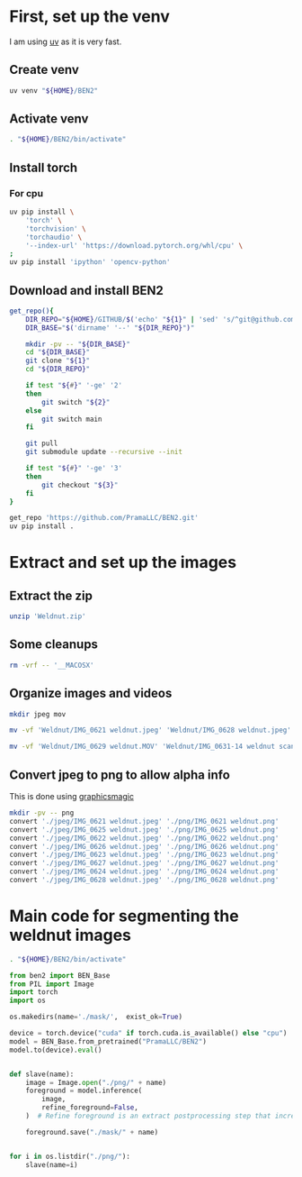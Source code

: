 * COMMENT WORK SPACE
#+begin_src emacs-lisp
  (save-buffer)
  (org-babel-tangle)
  (async-shell-command "./extract.sh" "log" "err")
#+end_src

#+RESULTS:
: #<window 282 on log>

* First, set up the venv
I am using [[https://github.com/astral-sh/uv][uv]] as it is very fast.

** Create venv
#+begin_src sh :shebang #!/bin/sh :results output :tangle ./venv_setup.sh
  uv venv "${HOME}/BEN2"
#+end_src

** Activate venv
#+begin_src sh :shebang #!/bin/sh :results output :tangle ./venv_setup.sh
  . "${HOME}/BEN2/bin/activate"
#+end_src

** Install torch

*** For cpu
#+begin_src sh :shebang #!/bin/sh :results output :tangle ./venv_setup.sh
  uv pip install \
      'torch' \
      'torchvision' \
      'torchaudio' \
      '--index-url' 'https://download.pytorch.org/whl/cpu' \
  ;
  uv pip install 'ipython' 'opencv-python'
#+end_src

** Download and install BEN2
#+begin_src sh :shebang #!/bin/sh :results output :tangle ./venv_setup.sh
  get_repo(){
      DIR_REPO="${HOME}/GITHUB/$('echo' "${1}" | 'sed' 's/^git@github.com://g ; s@^https://github.com/@@g ; s@.git$@@g' )"
      DIR_BASE="$('dirname' '--' "${DIR_REPO}")"

      mkdir -pv -- "${DIR_BASE}"
      cd "${DIR_BASE}"
      git clone "${1}"
      cd "${DIR_REPO}"

      if test "${#}" '-ge' '2'
      then
          git switch "${2}"
      else
          git switch main
      fi

      git pull
      git submodule update --recursive --init

      if test "${#}" '-ge' '3'
      then
          git checkout "${3}"
      fi
  }

  get_repo 'https://github.com/PramaLLC/BEN2.git'
  uv pip install .
#+end_src

* Extract and set up the images

** Extract the zip
#+begin_src sh :shebang #!/bin/sh :results output :tangle ./extract.sh
  unzip 'Weldnut.zip'
#+end_src

** Some cleanups
#+begin_src sh :shebang #!/bin/sh :results output :tangle ./extract.sh
  rm -vrf -- '__MACOSX'
#+end_src

** Organize images and videos
#+begin_src sh :shebang #!/bin/sh :results output :tangle ./extract.sh
  mkdir jpeg mov

  mv -vf 'Weldnut/IMG_0621 weldnut.jpeg' 'Weldnut/IMG_0628 weldnut.jpeg' 'Weldnut/IMG_0622 weldnut.jpeg' 'Weldnut/IMG_0623 weldnut.jpeg' 'Weldnut/IMG_0624 weldnut.jpeg' 'Weldnut/IMG_0625 weldnut.jpeg' 'Weldnut/IMG_0626 weldnut.jpeg' 'Weldnut/IMG_0627 weldnut.jpeg' 'jpeg'

  mv -vf 'Weldnut/IMG_0629 weldnut.MOV' 'Weldnut/IMG_0631-14 weldnut scan.MOV' 'Weldnut/IMG_0632-14 weldnut scan.MOV' 'Weldnut/IMG_0633-12 weldnut scan.MOV' 'Weldnut/IMG_0630-14 weldnut scan.MOV' 'mov'
#+end_src

** Convert jpeg to png to allow alpha info
This is done using [[http://www.graphicsmagick.org/][graphicsmagic]]
#+begin_src sh :shebang #!/bin/sh :results output :tangle ./extract.sh
  mkdir -pv -- png
  convert './jpeg/IMG_0621 weldnut.jpeg' './png/IMG_0621 weldnut.png'
  convert './jpeg/IMG_0625 weldnut.jpeg' './png/IMG_0625 weldnut.png'
  convert './jpeg/IMG_0622 weldnut.jpeg' './png/IMG_0622 weldnut.png'
  convert './jpeg/IMG_0626 weldnut.jpeg' './png/IMG_0626 weldnut.png'
  convert './jpeg/IMG_0623 weldnut.jpeg' './png/IMG_0623 weldnut.png'
  convert './jpeg/IMG_0627 weldnut.jpeg' './png/IMG_0627 weldnut.png'
  convert './jpeg/IMG_0624 weldnut.jpeg' './png/IMG_0624 weldnut.png'
  convert './jpeg/IMG_0628 weldnut.jpeg' './png/IMG_0628 weldnut.png'
#+end_src

* Main code for segmenting the weldnut images

#+begin_src sh :shebang #!/bin/sh :results output :tangle ./segment.sh
  . "${HOME}/BEN2/bin/activate"
#+end_src


#+begin_src python :shebang #!/usr/bin/python3 :results output :tangle ./segment.py
  from ben2 import BEN_Base
  from PIL import Image
  import torch
  import os

  os.makedirs(name='./mask/',  exist_ok=True)

  device = torch.device("cuda" if torch.cuda.is_available() else "cpu")
  model = BEN_Base.from_pretrained("PramaLLC/BEN2")
  model.to(device).eval()


  def slave(name):
      image = Image.open("./png/" + name)
      foreground = model.inference(
          image,
          refine_foreground=False,
      )  # Refine foreground is an extract postprocessing step that increases inference time but can improve matting edges. The default value is False.

      foreground.save("./mask/" + name)


  for i in os.listdir("./png/"):
      slave(name=i)
#+end_src
